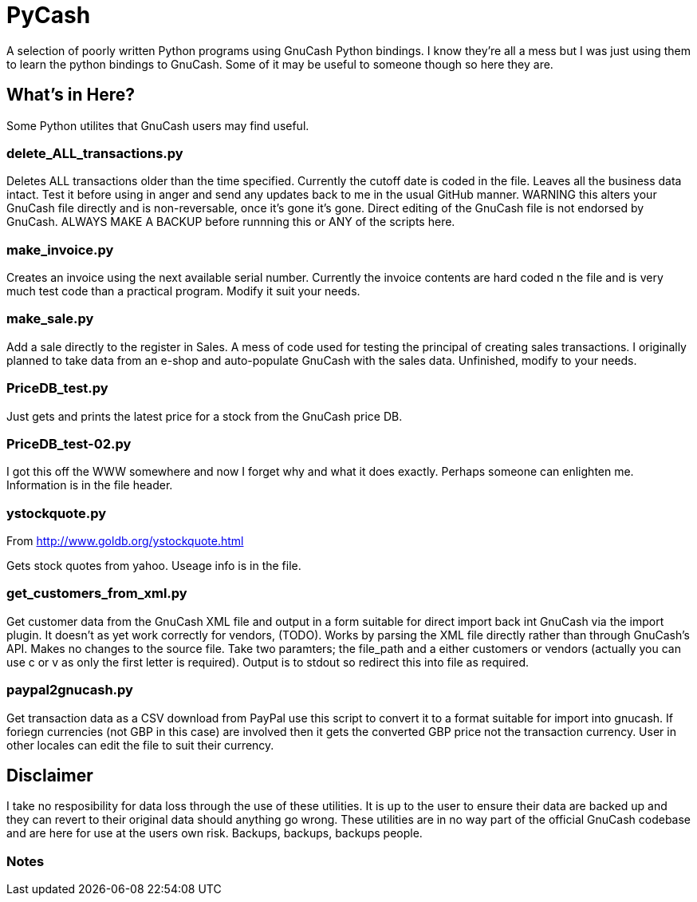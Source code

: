 = PyCash

A selection of poorly written Python programs using GnuCash Python bindings.  I know they're all a mess but I was just using them to learn the python bindings to GnuCash.  Some of it may be useful to someone though so here they are.

==  What's in Here?

Some Python utilites that GnuCash users may find useful.

=== delete_ALL_transactions.py

Deletes ALL transactions older than the time specified.  Currently the cutoff date is coded in the file.  Leaves all the business data intact.  Test it before using in anger and send any updates back to me in the usual GitHub manner.  WARNING this alters your GnuCash file directly and is non-reversable, once it's gone it's gone.  Direct editing of the GnuCash file is not endorsed by GnuCash.  ALWAYS MAKE A BACKUP before runnning this or ANY of the scripts here.

=== make_invoice.py

Creates an invoice using the next available serial number.  Currently the invoice contents are hard coded n the file and is very much test code than a practical program.  Modify it suit your needs.

=== make_sale.py

Add a sale directly to the register in Sales.  A mess of code used for testing the principal of creating sales transactions.  I originally planned to take data from an e-shop and auto-populate GnuCash with the sales data.  Unfinished, modify to your needs.

=== PriceDB_test.py

Just gets and prints the latest price for a stock from the GnuCash price DB.

=== PriceDB_test-02.py

I got this off the WWW somewhere and now I forget why and what it does exactly.  Perhaps someone can enlighten me.  Information is in the file header.


=== ystockquote.py

From http://www.goldb.org/ystockquote.html

Gets stock quotes from yahoo.  Useage info is in the file.

=== get_customers_from_xml.py

Get customer data from the GnuCash XML file and output in a form suitable for direct import back int GnuCash via the import plugin. It doesn't as yet work correctly for vendors, (TODO).  Works by parsing the XML file directly rather than through GnuCash's API.  Makes no changes to the source file.  Take two paramters; the file_path and a either customers or vendors (actually you can use c or v as only the first letter is required). Output is to stdout so redirect this into file as required.

=== paypal2gnucash.py

Get transaction data as a CSV download from PayPal use this script to convert it to a format suitable for import into gnucash.  If foriegn currencies (not GBP in this case) are involved then it gets the converted GBP price not the transaction currency.  User in other locales can edit the file to suit their currency.

== Disclaimer

I take no resposibility for data loss through the use of these utilities.  It is up to the user to ensure their data are backed up and they can revert to their original data should anything go wrong.  These utilities are in no way part of the official GnuCash codebase and are here for use at the users own risk.  Backups, backups, backups people. 

=== Notes

